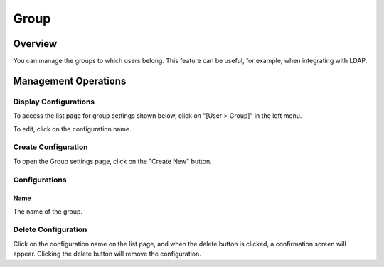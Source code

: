 =====
Group
=====

Overview
========

You can manage the groups to which users belong. This feature can be useful, for example, when integrating with LDAP.

Management Operations
=====================

Display Configurations
----------------------

To access the list page for group settings shown below, click on "[User > Group]" in the left menu.

|image0|

To edit, click on the configuration name.

Create Configuration
--------------------

To open the Group settings page, click on the "Create New" button.

|image1|

Configurations
--------------

Name
::::

The name of the group.

Delete Configuration
--------------------

Click on the configuration name on the list page, and when the delete button is clicked, a confirmation screen will appear. Clicking the delete button will remove the configuration.

.. |image0| image:: ../../../resources/images/en/14.12/admin/group-1.png
.. |image1| image:: ../../../resources/images/en/14.12/admin/group-2.png
